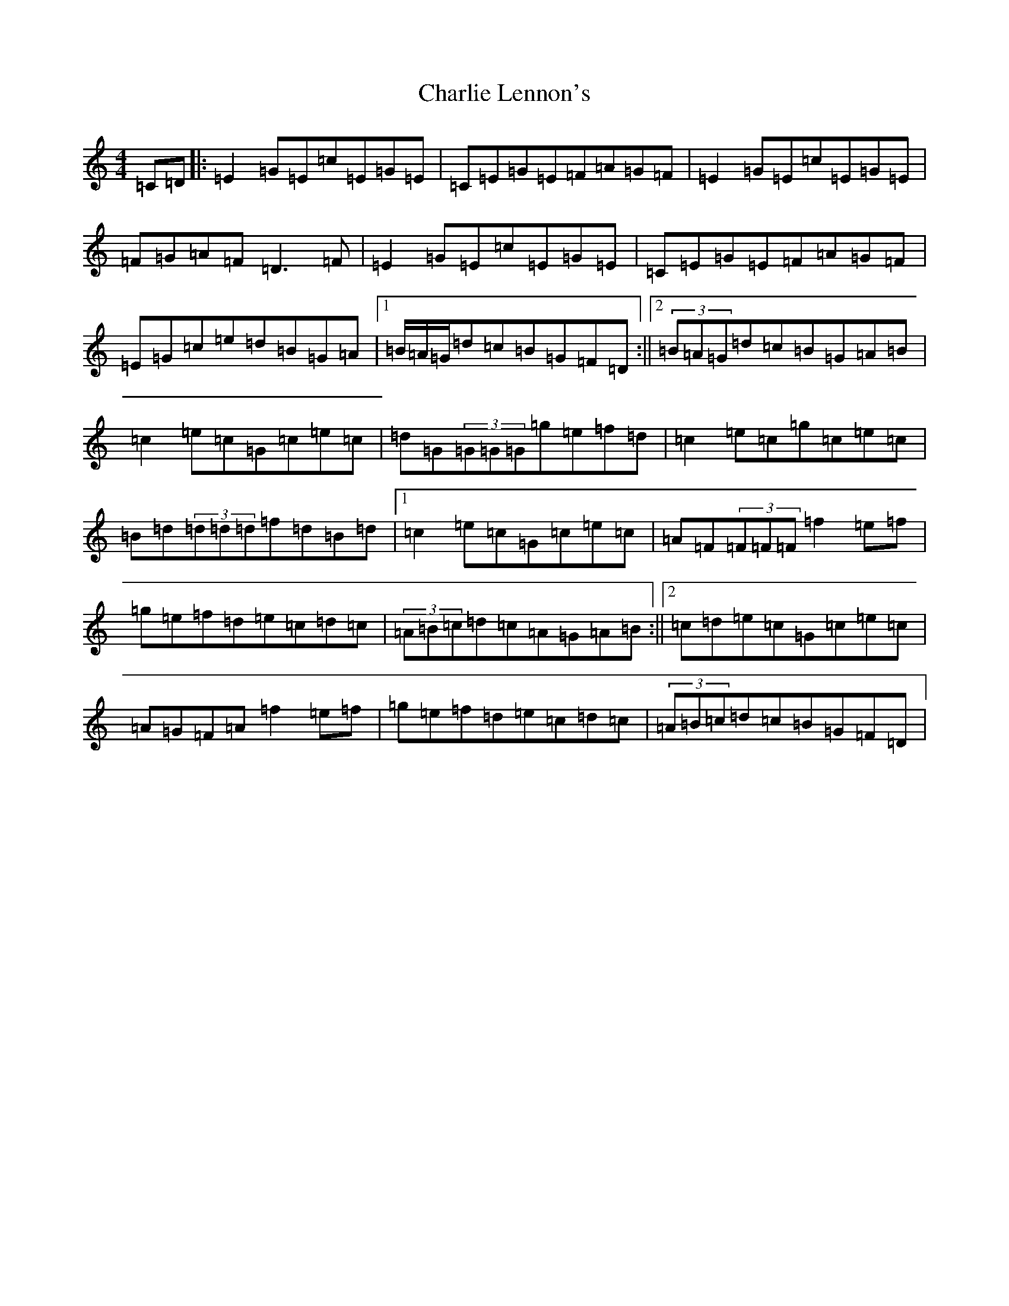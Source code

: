 X: 3534
T: Charlie Lennon's
S: https://thesession.org/tunes/2115#setting15499
Z: D Major
R: reel
M:4/4
L:1/8
K: C Major
=C=D|:=E2=G=E=c=E=G=E|=C=E=G=E=F=A=G=F|=E2=G=E=c=E=G=E|=F=G=A=F=D3=F|=E2=G=E=c=E=G=E|=C=E=G=E=F=A=G=F|=E=G=c=e=d=B=G=A|1=B/2=A/2=G/2=d=c=B=G=F=D:||2(3=B=A=G=d=c=B=G=A=B|=c2=e=c=G=c=e=c|=d=G(3=G=G=G=g=e=f=d|=c2=e=c=g=c=e=c|=B=d(3=d=d=d=f=d=B=d|1=c2=e=c=G=c=e=c|=A=F(3=F=F=F=f2=e=f|=g=e=f=d=e=c=d=c|(3=A=B=c=d=c=A=G=A=B:||2=c=d=e=c=G=c=e=c|=A=G=F=A=f2=e=f|=g=e=f=d=e=c=d=c|(3=A=B=c=d=c=B=G=F=D|